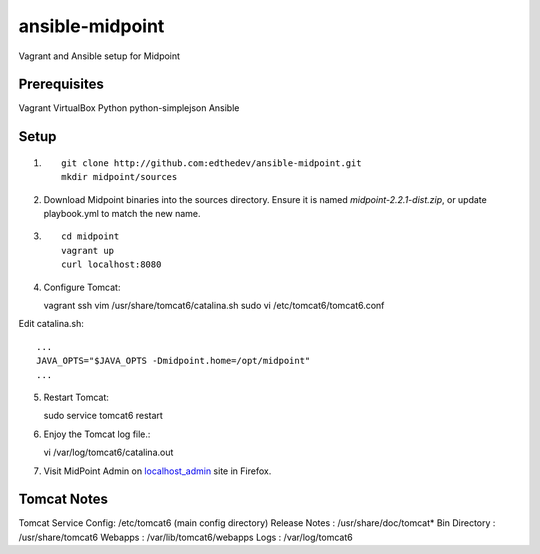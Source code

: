 ansible-midpoint
================

Vagrant and Ansible setup for Midpoint

Prerequisites
--------------
Vagrant
VirtualBox
Python
python-simplejson
Ansible

Setup
------

1. ::

	git clone http://github.com:edthedev/ansible-midpoint.git
	mkdir midpoint/sources

2. Download Midpoint binaries into the sources directory. Ensure it is named `midpoint-2.2.1-dist.zip`, or update playbook.yml to match the new name.

3. ::

	cd midpoint
	vagrant up
	curl localhost:8080

4. Configure Tomcat::

   vagrant ssh 
   vim /usr/share/tomcat6/catalina.sh
   sudo vi /etc/tomcat6/tomcat6.conf

Edit catalina.sh:: 

   ...
   JAVA_OPTS="$JAVA_OPTS -Dmidpoint.home=/opt/midpoint"
   ...

5. Restart Tomcat::

   sudo service tomcat6 restart

6. Enjoy the Tomcat log file.::

   vi /var/log/tomcat6/catalina.out

7. Visit MidPoint Admin on localhost_admin_ site in Firefox.

.. _localhost_admin: http://localhost:8080/midpoint/admin/

Tomcat Notes
-------------
Tomcat Service Config: /etc/tomcat6 (main config directory)
Release Notes        : /usr/share/doc/tomcat*
Bin Directory        : /usr/share/tomcat6
Webapps              : /var/lib/tomcat6/webapps
Logs                 : /var/log/tomcat6
